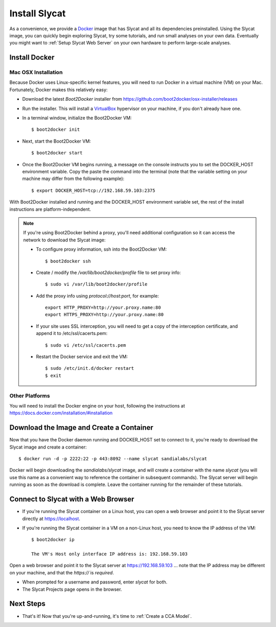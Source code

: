 .. _Install Slycat:

Install Slycat
=================

As a convenience, we provide a `Docker <http://www.docker.com>`_ image that
has Slycat and all its dependencies preinstalled. Using the Slycat image,
you can quickly begin exploring Slycat, try some tutorials, and run small
analyses on your own data. Eventually you might want to :ref:`Setup Slycat Web
Server` on your own hardware to perform large-scale analyses.

Install Docker
--------------

Mac OSX Installation
~~~~~~~~~~~~~~~~~~~~

Because Docker uses Linux-specific kernel features, you will need to run Docker
in a virtual machine (VM) on your Mac.  Fortunately, Docker makes this relatively easy:

* Download the latest `Boot2Docker` installer from https://github.com/boot2docker/osx-installer/releases
* Run the installer.  This will install a `VirtualBox <https://www.virtualbox.org>`_ hypervisor on your machine, if you don't already have one.
* In a terminal window, initialize the Boot2Docker VM::

  $ boot2docker init

* Next, start the Boot2Docker VM::

  $ boot2docker start

* Once the Boot2Docker VM begins running, a message on the console instructs you to set the DOCKER_HOST environment variable.  Copy the paste the command into the terminal (note that the variable setting on your machine may differ from the following example)::

  $ export DOCKER_HOST=tcp://192.168.59.103:2375

With Boot2Docker installed and running and the DOCKER_HOST environment variable set, the rest of the
install instructions are platform-independent.

.. NOTE::

  If you're using Boot2Docker behind a proxy, you'll need additional configuration
  so it can access the network to download the Slycat image:

  * To configure proxy information, ssh into the Boot2Docker VM::

    $ boot2docker ssh

  * Create / modify the `/var/lib/boot2docker/profile` file to set proxy info::

    $ sudo vi /var/lib/boot2docker/profile

  * Add the proxy info using `protocol://host:port`, for example:
    ::

      export HTTP_PROXY=http://your.proxy.name:80
      export HTTPS_PROXY=http://your.proxy.name:80

  * If your site uses SSL interception, you will need to get a copy of the
    interception certificate, and append it to /etc/ssl/cacerts.pem::

    $ sudo vi /etc/ssl/cacerts.pem

  * Restart the Docker service and exit the VM::

    $ sudo /etc/init.d/docker restart
    $ exit

Other Platforms
~~~~~~~~~~~~~~~

You will need to install the Docker engine on your host, following the instructions
at https://docs.docker.com/installation/#installation

Download the Image and Create a Container
-----------------------------------------

Now that you have the Docker daemon running and DOCKER_HOST set to connect to it,
you're ready to download the Slycat image and create a container::

  $ docker run -d -p 2222:22 -p 443:8092 --name slycat sandialabs/slycat

Docker will begin downloading the `sandialabs/slycat` image, and will create a
container with the name `slycat` (you will use this name as a convenient way to
reference the container in subsequent commands).  The Slycat server will begin
running as soon as the download is complete.  Leave the container running for
the remainder of these tutorials.

Connect to Slycat with a Web Browser
------------------------------------

* If you're running the Slycat container on a Linux host, you can open a web browser and point it to the Slycat server directly at https://localhost.

* If you're running the Slycat container in a VM on a non-Linux host, you need to know the IP address of the VM::

    $ boot2docker ip
     
    The VM's Host only interface IP address is: 192.168.59.103

Open a web browser and point it to the Slycat server at https://192.168.59.103
... note that the IP address may be different on your machine, and that the `https://`
is *required*.

* When prompted for a username and password, enter *slycat* for both.

* The Slycat Projects page opens in the browser.

Next Steps
----------

-  That's it! Now that you're up-and-running, it's time to :ref:`Create a CCA Model`.

